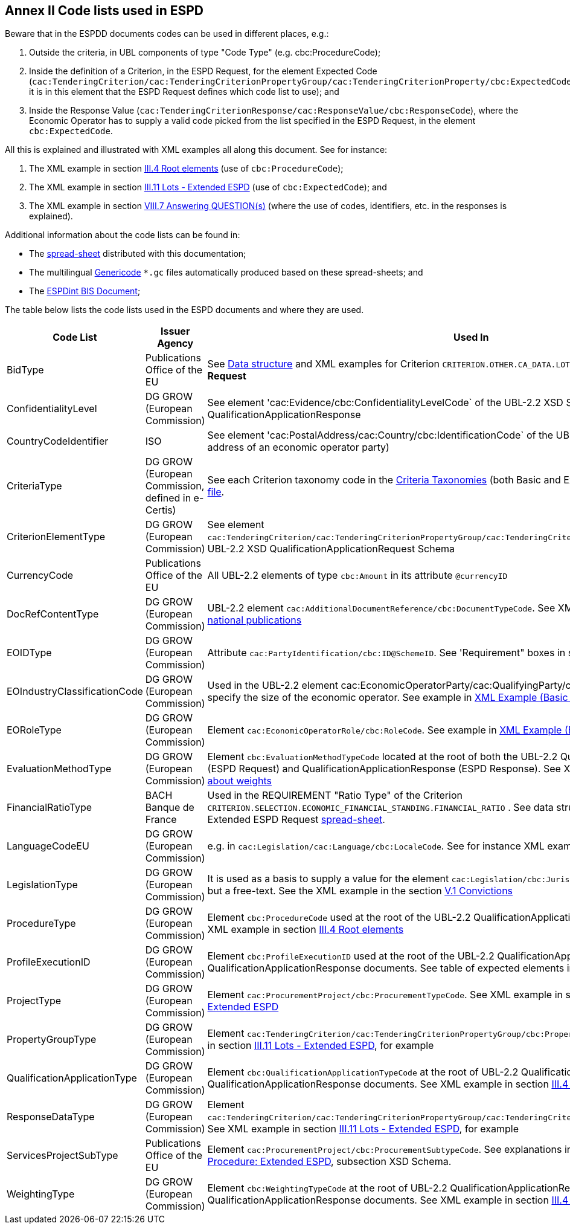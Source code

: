 
== Annex II Code lists used in ESPD

Beware that in the ESPDD documents codes can be used in different places, e.g.:

. Outside the criteria, in UBL components of type "Code Type" (e.g. cbc:ProcedureCode);
. Inside the definition of a Criterion, in the ESPD Request, for the element Expected Code (`cac:TenderingCriterion/cac:TenderingCriterionPropertyGroup/cac:TenderingCriterionProperty/cbc:ExpectedCode`,
it is in this element that the ESPD Request defines which code list to use); and
. Inside the Response Value (`cac:TenderingCriterionResponse/cac:ResponseValue/cbc:ResponseCode`), where the Economic Operator has to supply a valid code picked from the list specified in the ESPD Request, in the element `cbc:ExpectedCode`.

All this is explained and illustrated with XML examples all along this document. See for instance:

. The XML example in section link:#iii-4-root-elements[III.4 Root elements] (use of `cbc:ProcedureCode`);
. The XML example in section link:#iii-11-lots-Extended-espd[III.11 Lots - Extended ESPD] (use of `cbc:ExpectedCode`); and
. The XML example in section link:#viii-7-answering-questions[VIII.7 Answering QUESTION(s)] (where the use of codes, identifiers, etc. in the responses is explained).

Additional information about the code lists can be found in:

* The link:https://github.com/ESPD/ESPD-EDM/blob/2.1.1/docs/src/main/asciidoc/dist/cl/ods/[spread-sheet] distributed with this documentation;

* The multilingual link:https://github.com/ESPD/ESPD-EDM/tree/2.1.1/docs/src/main/asciidoc/dist/cl/gc[Genericode] `*.gc` files automatically produced based on these spread-sheets; and

* The link:http://wiki.ds.unipi.gr/display/ESPDInt/BIS+41+-+ESPD+V2.1.0#BIS41-ESPDV2.1.0-CodeLists[ESPDint BIS Document];


The table below lists the code lists used in the ESPD documents and where they are used.

[cols="<1,<1,<1"]
|===
|*Code List*|*Issuer Agency*|*Used In*

|BidType|Publications Office of the EU|See link:https://github.com/ESPD/ESPD-EDM/blob/2.1.1/docs/src/main/asciidoc/dist/cl/ods/ESPD-CriteriaTaxonomy-Extended-V2.1.1.ods[Data structure] and XML examples for Criterion `CRITERION.OTHER.CA_DATA.LOTS_SUBMISSION` of the *Extended ESPD Request*
|ConfidentialityLevel|DG GROW (European Commission)|See element 'cac:Evidence/cbc:ConfidentialityLevelCode` of the UBL-2.2 XSD Schemas for QualificationApplicationResponse
|CountryCodeIdentifier|ISO|See element 'cac:PostalAddress/cac:Country/cbc:IdentificationCode` of the UBL-2.2 XSD Schemas, e.g. the postal address of an economic operator party)
|CriteriaType|DG GROW (European Commission, defined in e-Certis)|See each Criterion taxonomy code in the link:https://github.com/ESPD/ESPD-EDM/blob/2.1.1/docs/src/main/asciidoc/dist/cl/ods[Criteria Taxonomies] (both Basic and Extended). See also the link:https://github.com/ESPD/ESPD-EDM/blob/2.1.1/docs/src/main/asciidoc/dist/cl/gc/ESPD-CriteriaTaxonomy_V2.1.1.gc[Genericode file].
|CriterionElementType|DG GROW (European Commission)|See element `cac:TenderingCriterion/cac:TenderingCriterionPropertyGroup/cac:TenderingCriterionProperty/cbc:TypeCode` of the UBL-2.2 XSD QualificationApplicationRequest Schema
|CurrencyCode|Publications Office of the EU|All UBL-2.2 elements of type `cbc:Amount` in its attribute `@currencyID`
|DocRefContentType|DG GROW (European Commission)|UBL-2.2 element `cac:AdditionalDocumentReference/cbc:DocumentTypeCode`. See XML example in section link:#iii-5-eu-and-national-publications[III.5 EU and national publications]
|EOIDType|DG GROW (European Commission)|Attribute `cac:PartyIdentification/cbc:ID@SchemeID`. See 'Requirement" boxes in section link:#viii-6-economic-operator[VIII.6 Economic Operator]
|EOIndustryClassificationCode|DG GROW (European Commission)|Used in the UBL-2.2 element cac:EconomicOperatorParty/cac:QualifyingParty/cbc:IndustryClassificationCode` to specify the size of the economic operator. See example in link:#xml-example-Basic-economic-operator[XML Example (Basic economic operator)]
|EORoleType|DG GROW (European Commission)|Element `cac:EconomicOperatorRole/cbc:RoleCode`. See example in link:#xml-example-Basic-economic-operator[XML Example (Basic economic operator)]
|EvaluationMethodType|DG GROW (European Commission)|Element `cbc:EvaluationMethodTypeCode` located at the root of both the UBL-2.2 QualificationApplicationRequest (ESPD Request) and QualificationApplicationResponse (ESPD Response). See XML example in section link:#ix-2-all-about-weights[IX.2 All about weights]
|FinancialRatioType|BACH Banque de France|Used in the REQUIREMENT "Ratio Type" of the Criterion `CRITERION.SELECTION.ECONOMIC_FINANCIAL_STANDING.FINANCIAL_RATIO` . See data structure for this criterion in the Extended ESPD Request link:https://github.com/ESPD/ESPD-EDM/blob/2.1.1/docs/src/main/asciidoc/dist/cl/ods/ESPD-CriteriaTaxonomy-Extended-V2.1.1.ods[spread-sheet].
|LanguageCodeEU|DG GROW (European Commission)|e.g. in `cac:Legislation/cac:Language/cbc:LocaleCode`. See for instance XML example in section link:l#v-7-early-termination[V.7 Early termination]
|LegislationType|DG GROW (European Commission)|It is used as a basis to supply a value for the element `cac:Legislation/cbc:JurisdictionLevel`, which is not a code but a free-text. See the XML example in the section link:#v-1-convictions[V.1 Convictions]
|ProcedureType|DG GROW (European Commission)|Element `cbc:ProcedureCode` used at the root of the UBL-2.2 QualificationApplicationRequest XSD document. See XML example in section link:#iii-4-root-elements[III.4 Root elements]
|ProfileExecutionID|DG GROW (European Commission)|Element `cbc:ProfileExecutionID` used at the root of the UBL-2.2 QualificationApplicationRequest and QualificationApplicationResponse documents. See table of expected elements in section link:#iii-4-root-elements[III.4 Root elements]
|ProjectType|DG GROW (European Commission)|Element `cac:ProcurementProject/cbc:ProcurementTypeCode`. See XML example in section link:#iii-9-procurement-procedure-Extended-espd[III.9 Procurement Procedure: Extended ESPD]
|PropertyGroupType|DG GROW (European Commission)|Element `cac:TenderingCriterion/cac:TenderingCriterionPropertyGroup/cbc:PropertyGroupTypeCode`. See XML example in section link:#iii-11-lots-Extended-espd[III.11 Lots - Extended ESPD], for example
|QualificationApplicationType|DG GROW (European Commission)|Element `cbc:QualificationApplicationTypeCode` at the root of UBL-2.2 QualificationApplicationRequest and QualificationApplicationResponse documents. See XML example in section link:#iii-4-root-elements[III.4 Root elements]
|ResponseDataType|DG GROW (European Commission)|Element `cac:TenderingCriterion/cac:TenderingCriterionPropertyGroup/cac:TenderingCriterionProperty/cbc:ValueDataTypeCode`. See XML example in section link:#iii-11-lots-Extended-espd[III.11 Lots - Extended ESPD], for example
|ServicesProjectSubType|Publications Office of the EU|Element `cac:ProcurementProject/cbc:ProcurementSubtypeCode`. See explanations in section link:#iii-9-procurement-procedure-Extended-espd[III.9 Procurement Procedure: Extended ESPD], subsection XSD Schema.
|WeightingType|DG GROW (European Commission)|Element `cbc:WeightingTypeCode` at the root of UBL-2.2 QualificationApplicationRequest and QualificationApplicationResponse documents. See XML example in section link:#iii-4-root-elements[III.4 Root elements]

|===

